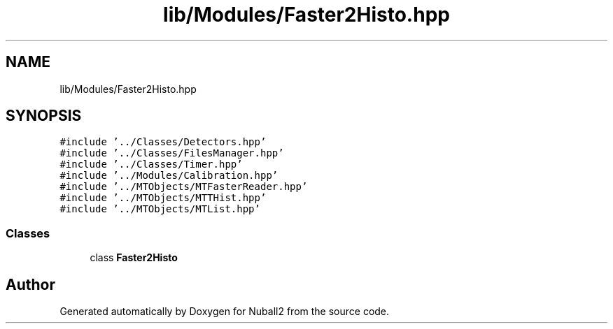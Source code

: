.TH "lib/Modules/Faster2Histo.hpp" 3 "Tue Dec 5 2023" "Nuball2" \" -*- nroff -*-
.ad l
.nh
.SH NAME
lib/Modules/Faster2Histo.hpp
.SH SYNOPSIS
.br
.PP
\fC#include '\&.\&./Classes/Detectors\&.hpp'\fP
.br
\fC#include '\&.\&./Classes/FilesManager\&.hpp'\fP
.br
\fC#include '\&.\&./Classes/Timer\&.hpp'\fP
.br
\fC#include '\&.\&./Modules/Calibration\&.hpp'\fP
.br
\fC#include '\&.\&./MTObjects/MTFasterReader\&.hpp'\fP
.br
\fC#include '\&.\&./MTObjects/MTTHist\&.hpp'\fP
.br
\fC#include '\&.\&./MTObjects/MTList\&.hpp'\fP
.br

.SS "Classes"

.in +1c
.ti -1c
.RI "class \fBFaster2Histo\fP"
.br
.in -1c
.SH "Author"
.PP 
Generated automatically by Doxygen for Nuball2 from the source code\&.
